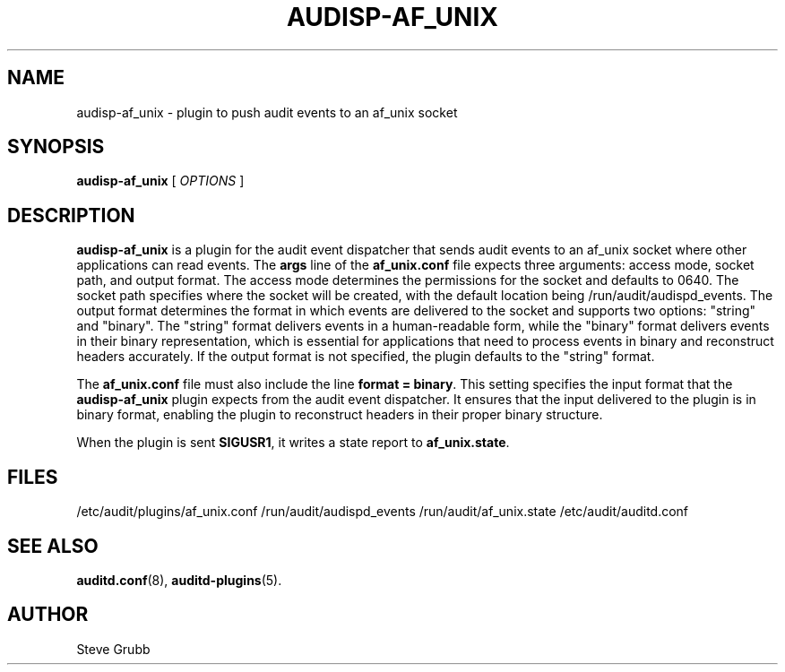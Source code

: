 .TH AUDISP-AF_UNIX "8" "Aug 2025" "Red Hat" "System Administration Utilities"
.SH NAME
audisp-af_unix \- plugin to push audit events to an af_unix socket
.SH SYNOPSIS
.B audisp-af_unix
[ \fIOPTIONS\fP ]
.SH DESCRIPTION
\fBaudisp-af_unix\fP is a plugin for the audit event dispatcher that sends audit events to an af_unix socket where other applications can read events. The
.B args
line of the 
.B af_unix.conf
file expects three arguments: access mode, socket path, and output format. The access mode determines the permissions for the socket and defaults to 0640. The socket path specifies where the socket will be created, with the default location being /run/audit/audispd_events. The output format determines the format in which events are delivered to the socket and supports two options: "string" and "binary". The "string" format delivers events in a human-readable form, while the "binary" format delivers events in their binary representation, which is essential for applications that need to process events in binary and reconstruct headers accurately. If the output format is not specified, the plugin defaults to the "string" format.

The
.B af_unix.conf
file must also include the line \fBformat = binary\fP. This setting specifies the input format that the \fBaudisp-af_unix\fP plugin expects from the audit event dispatcher. It ensures that the input delivered to the plugin is in binary format, enabling the plugin to reconstruct headers in their proper binary structure.

When the plugin is sent \fBSIGUSR1\fP, it writes a state report to \fBaf_unix.state\fP.

.SH FILES
/etc/audit/plugins/af_unix.conf
/run/audit/audispd_events
/run/audit/af_unix.state
/etc/audit/auditd.conf
.SH "SEE ALSO"
.BR auditd.conf (8),
.BR auditd-plugins (5).
.SH AUTHOR
Steve Grubb
